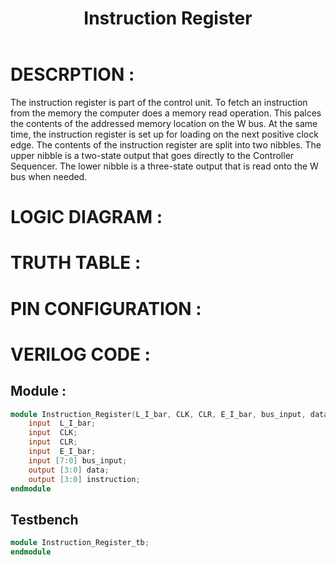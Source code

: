 #+title: Instruction Register
#+property: header-args :tangle Instruction_Register.v
#+auto-tangle: t
#+startup: showeverything


* DESCRPTION :
The instruction register is part of the control unit. To fetch an instruction from the memory the computer does a memory read operation. This palces the contents of the addressed memory location on the W bus. At the same time, the instruction register is set up for loading on the next positive clock edge.
The contents of the instruction register are split into two nibbles. The upper nibble is a two-state output that goes directly to the Controller Sequencer. The lower nibble is a three-state output that is read onto the W bus when needed.
* LOGIC DIAGRAM :
* TRUTH TABLE :
* PIN CONFIGURATION :
* VERILOG CODE :
** Module :
#+begin_src verilog
module Instruction_Register(L_I_bar, CLK, CLR, E_I_bar, bus_input, data, instruction);
    input  L_I_bar;
    input  CLK;
    input  CLR;
    input  E_I_bar;
    input [7:0] bus_input;
    output [3:0] data;
    output [3:0] instruction;
endmodule
#+end_src
** Testbench
#+begin_src verilog
module Instruction_Register_tb;
endmodule
#+end_src
